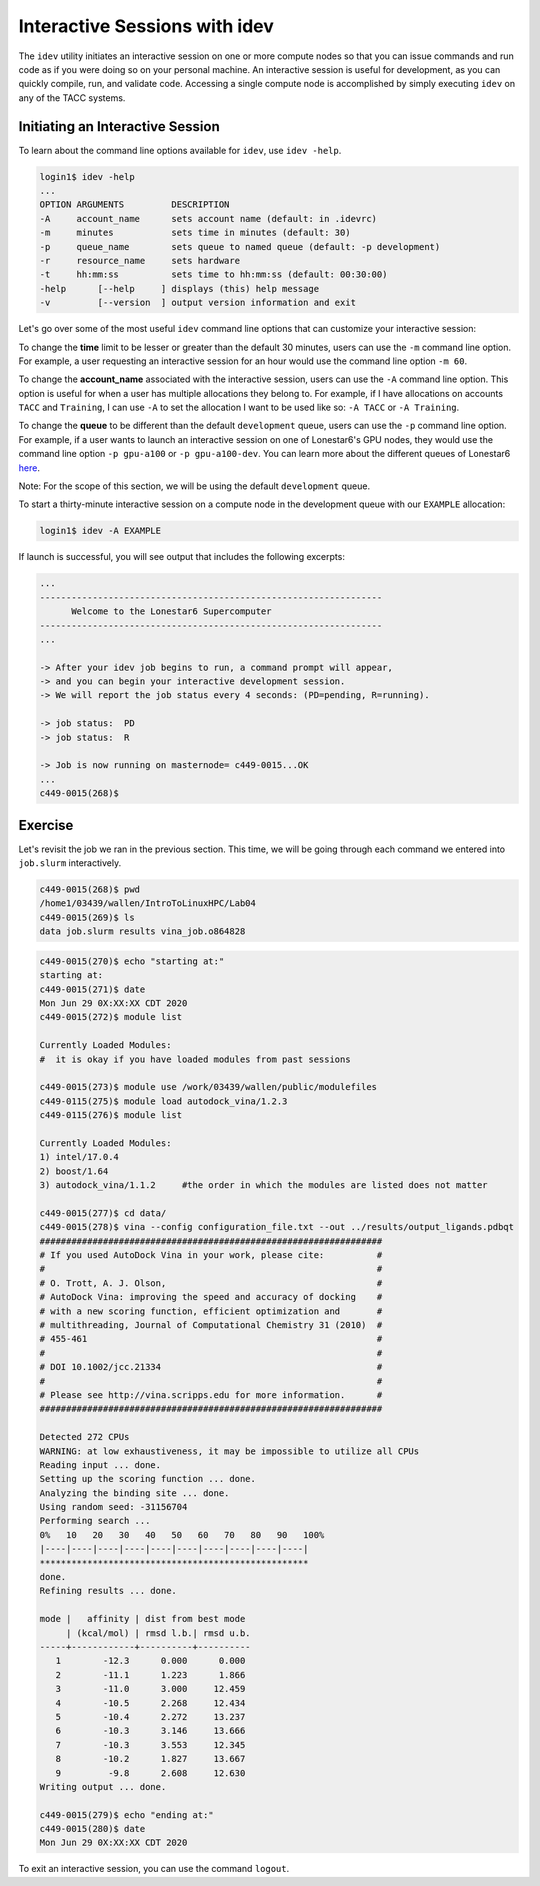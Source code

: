 Interactive Sessions with idev
==============================

The ``idev`` utility initiates an interactive session on one or more compute nodes
so that you can issue commands and run code as if you were doing so on your personal
machine. An interactive session is useful for development, as you can quickly compile,
run, and validate code. Accessing a single compute node is accomplished by simply
executing ``idev`` on any of the TACC systems.

Initiating an Interactive Session
^^^^^^^^^^^^^^^^^^^^^^^^^^^^^^^^^

To learn about the command line options available for ``idev``, use ``idev -help``.

.. code-block:: console
   
   login1$ idev -help
   ...
   OPTION ARGUMENTS         DESCRIPTION
   -A     account_name      sets account name (default: in .idevrc)
   -m     minutes           sets time in minutes (default: 30)
   -p     queue_name        sets queue to named queue (default: -p development)
   -r     resource_name     sets hardware
   -t     hh:mm:ss          sets time to hh:mm:ss (default: 00:30:00)
   -help      [--help     ] displays (this) help message
   -v         [--version  ] output version information and exit

Let's go over some of the most useful ``idev`` command line options that can customize your interactive session:

To change the **time** limit to be lesser or greater than the default 30 minutes, users can use the ``-m`` command line option. For example, a user requesting an interactive session for an hour would use the command line option ``-m 60``.

To change the **account_name** associated with the interactive session, users can use the ``-A`` command line option. This option is useful for when a user has multiple allocations they belong to. For example, if I have allocations on accounts ``TACC`` and ``Training``, I can use ``-A`` to set the allocation I want to be used like so: ``-A TACC`` or ``-A Training``.

To change the **queue** to be different than the default ``development`` queue, users can use the ``-p`` command line option. For example, if a user wants to launch an interactive session on one of Lonestar6's GPU nodes, they would use the command line option ``-p gpu-a100`` or ``-p gpu-a100-dev``. You can learn more about the different queues of Lonestar6 `here <https://docs.tacc.utexas.edu/hpc/lonestar6/#table5>`_.

Note: For the scope of this section, we will be using the default ``development`` queue.  

To start a thirty-minute interactive session on a compute node in the development queue with our ``EXAMPLE`` allocation:

.. code-block:: console
   
   login1$ idev -A EXAMPLE   

If launch is successful, you will see output that includes the following excerpts:

.. code-block:: console
   
   ...
   -----------------------------------------------------------------
         Welcome to the Lonestar6 Supercomputer          
   -----------------------------------------------------------------
   ...

   -> After your idev job begins to run, a command prompt will appear,
   -> and you can begin your interactive development session. 
   -> We will report the job status every 4 seconds: (PD=pending, R=running).

   -> job status:  PD
   -> job status:  R

   -> Job is now running on masternode= c449-0015...OK
   ...
   c449-0015(268)$

Exercise
^^^^^^^^

Let's revisit the job we ran in the previous section. This time, we will be going through each command we entered into ``job.slurm`` interactively.

.. code-block:: console

   c449-0015(268)$ pwd
   /home1/03439/wallen/IntroToLinuxHPC/Lab04
   c449-0015(269)$ ls
   data job.slurm results vina_job.o864828

.. code-block:: console

   c449-0015(270)$ echo "starting at:"
   starting at:
   c449-0015(271)$ date
   Mon Jun 29 0X:XX:XX CDT 2020
   c449-0015(272)$ module list

   Currently Loaded Modules:
   #  it is okay if you have loaded modules from past sessions

   c449-0015(273)$ module use /work/03439/wallen/public/modulefiles
   c449-0115(275)$ module load autodock_vina/1.2.3
   c449-0115(276)$ module list

   Currently Loaded Modules:
   1) intel/17.0.4 
   2) boost/1.64
   3) autodock_vina/1.1.2     #the order in which the modules are listed does not matter

   c449-0015(277)$ cd data/
   c449-0015(278)$ vina --config configuration_file.txt --out ../results/output_ligands.pdbqt 
   #################################################################
   # If you used AutoDock Vina in your work, please cite:          #
   #                                                               #
   # O. Trott, A. J. Olson,                                        #
   # AutoDock Vina: improving the speed and accuracy of docking    #
   # with a new scoring function, efficient optimization and       #
   # multithreading, Journal of Computational Chemistry 31 (2010)  #
   # 455-461                                                       #
   #                                                               #
   # DOI 10.1002/jcc.21334                                         #
   #                                                               #
   # Please see http://vina.scripps.edu for more information.      #
   #################################################################

   Detected 272 CPUs
   WARNING: at low exhaustiveness, it may be impossible to utilize all CPUs
   Reading input ... done.
   Setting up the scoring function ... done.
   Analyzing the binding site ... done.
   Using random seed: -31156704
   Performing search ... 
   0%   10   20   30   40   50   60   70   80   90   100%
   |----|----|----|----|----|----|----|----|----|----|
   ***************************************************
   done.
   Refining results ... done.

   mode |   affinity | dist from best mode
        | (kcal/mol) | rmsd l.b.| rmsd u.b.
   -----+------------+----------+----------
      1        -12.3      0.000      0.000
      2        -11.1      1.223      1.866
      3        -11.0      3.000     12.459
      4        -10.5      2.268     12.434
      5        -10.4      2.272     13.237
      6        -10.3      3.146     13.666
      7        -10.3      3.553     12.345
      8        -10.2      1.827     13.667
      9         -9.8      2.608     12.630
   Writing output ... done.

   c449-0015(279)$ echo "ending at:"
   c449-0015(280)$ date
   Mon Jun 29 0X:XX:XX CDT 2020

To exit an interactive session, you can use the command ``logout``.